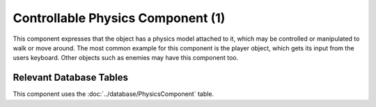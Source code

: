 Controllable Physics Component (1)
----------------------------------

This component expresses that the object has a physics model attached to it,
which may be controlled or manipulated to walk or move around. The most
common example for this component is the player object, which gets its
input from the users keyboard. Other objects such as enemies may have
this component too.

Relevant Database Tables
........................

This component uses the :doc:`../database/PhysicsComponent` table.
